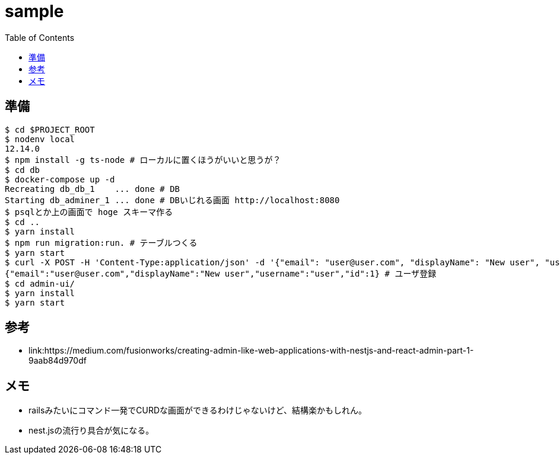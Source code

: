 = sample
:TOC:

== 準備

----
$ cd $PROJECT_ROOT
$ nodenv local
12.14.0
$ npm install -g ts-node # ローカルに置くほうがいいと思うが？
$ cd db
$ docker-compose up -d
Recreating db_db_1    ... done # DB
Starting db_adminer_1 ... done # DBいじれる画面 http://localhost:8080
$ psqlとか上の画面で hoge スキーマ作る
$ cd ..
$ yarn install
$ npm run migration:run. # テーブルつくる
$ yarn start
$ curl -X POST -H 'Content-Type:application/json' -d '{"email": "user@user.com", "displayName": "New user", "username": "user"}' localhost:3001/users;
{"email":"user@user.com","displayName":"New user","username":"user","id":1} # ユーザ登録
$ cd admin-ui/
$ yarn install
$ yarn start
----

== 参考

* link:https://medium.com/fusionworks/creating-admin-like-web-applications-with-nestjs-and-react-admin-part-1-9aab84d970df

== メモ

* railsみたいにコマンド一発でCURDな画面ができるわけじゃないけど、結構楽かもしれん。
* nest.jsの流行り具合が気になる。